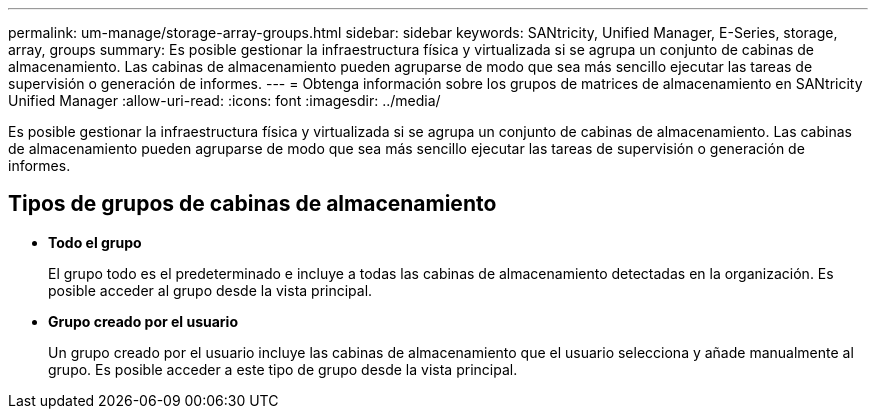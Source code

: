 ---
permalink: um-manage/storage-array-groups.html 
sidebar: sidebar 
keywords: SANtricity, Unified Manager, E-Series, storage, array, groups 
summary: Es posible gestionar la infraestructura física y virtualizada si se agrupa un conjunto de cabinas de almacenamiento. Las cabinas de almacenamiento pueden agruparse de modo que sea más sencillo ejecutar las tareas de supervisión o generación de informes. 
---
= Obtenga información sobre los grupos de matrices de almacenamiento en SANtricity Unified Manager
:allow-uri-read: 
:icons: font
:imagesdir: ../media/


[role="lead"]
Es posible gestionar la infraestructura física y virtualizada si se agrupa un conjunto de cabinas de almacenamiento. Las cabinas de almacenamiento pueden agruparse de modo que sea más sencillo ejecutar las tareas de supervisión o generación de informes.



== Tipos de grupos de cabinas de almacenamiento

* *Todo el grupo*
+
El grupo todo es el predeterminado e incluye a todas las cabinas de almacenamiento detectadas en la organización. Es posible acceder al grupo desde la vista principal.

* *Grupo creado por el usuario*
+
Un grupo creado por el usuario incluye las cabinas de almacenamiento que el usuario selecciona y añade manualmente al grupo. Es posible acceder a este tipo de grupo desde la vista principal.


